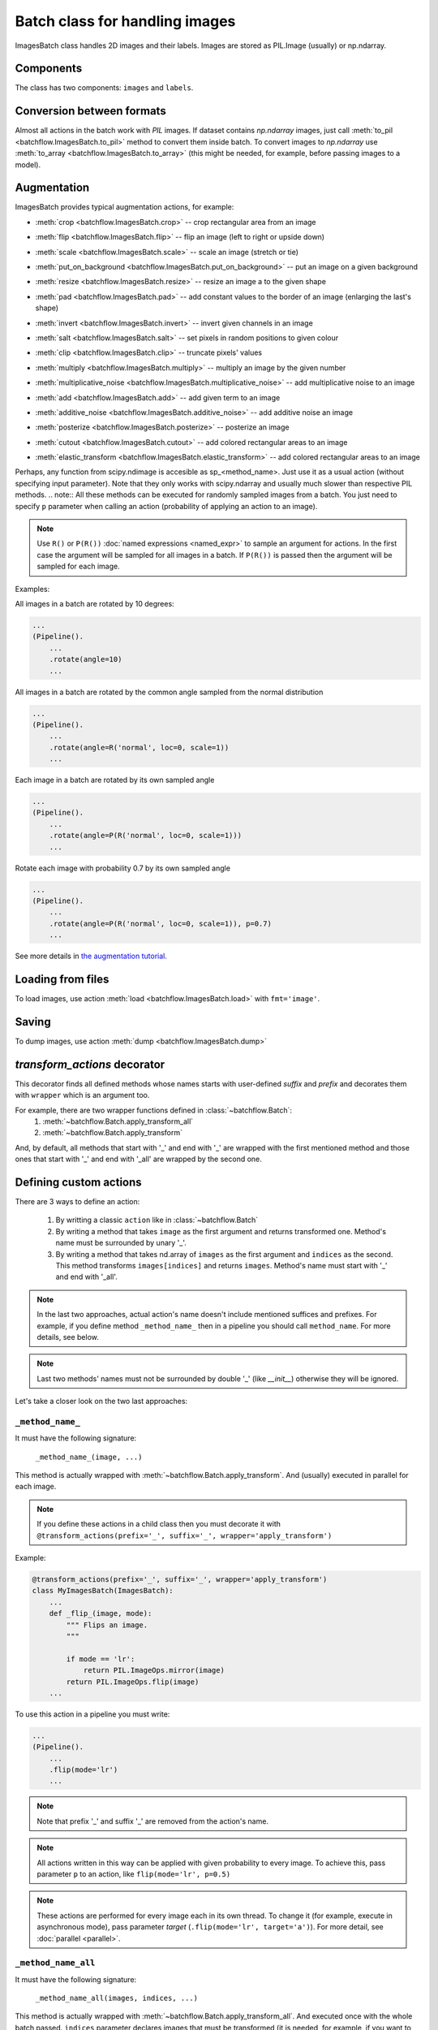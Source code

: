 ===============================
Batch class for handling images
===============================

ImagesBatch class handles 2D images and their labels. Images are stored as PIL.Image (usually) or np.ndarray.

Components
----------
The class has two components: ``images`` and ``labels``.

Conversion between formats
--------------------------
Almost all actions in the batch work with `PIL` images. If dataset contains `np.ndarray` images, just call :meth:`to_pil <batchflow.ImagesBatch.to_pil>` method to convert them inside batch.
To convert images to `np.ndarray` use :meth:`to_array <batchflow.ImagesBatch.to_array>` (this might be needed, for example, before passing images to a model).

Augmentation
------------

ImagesBatch provides typical augmentation actions, for example:

* :meth:`crop <batchflow.ImagesBatch.crop>` -- crop rectangular area from an image
    ..  image:: ../_static/ImagesBatch_examples/crop.png
* :meth:`flip <batchflow.ImagesBatch.flip>` -- flip an image (left to right or upside down)
    ..  image:: ../_static/ImagesBatch_examples/flip.png
* :meth:`scale <batchflow.ImagesBatch.scale>` -- scale an image (stretch or tie)
    ..  image:: ../_static/ImagesBatch_examples/scale.png
* :meth:`put_on_background <batchflow.ImagesBatch.put_on_background>` -- put an image on a given background
    ..  image:: ../_static/ImagesBatch_examples/put_on_background.png
* :meth:`resize <batchflow.ImagesBatch.resize>` -- resize an image a to the given shape
    ..  image:: ../_static/ImagesBatch_examples/resize.png
* :meth:`pad <batchflow.ImagesBatch.pad>` -- add constant values to the border of an image (enlarging the last's shape)
    ..  image:: ../_static/ImagesBatch_examples/pad.png
* :meth:`invert <batchflow.ImagesBatch.invert>` -- invert given channels in an image
    ..  image:: ../_static/ImagesBatch_examples/invert.png
* :meth:`salt <batchflow.ImagesBatch.salt>` -- set pixels in random positions to given colour
    ..  image:: ../_static/ImagesBatch_examples/salt.png
* :meth:`clip <batchflow.ImagesBatch.clip>` -- truncate pixels' values
    ..  image:: ../_static/ImagesBatch_examples/threshold.png
* :meth:`multiply <batchflow.ImagesBatch.multiply>` -- multiply an image by the given number
    ..  image:: ../_static/ImagesBatch_examples/multiply.png
* :meth:`multiplicative_noise <batchflow.ImagesBatch.multiplicative_noise>` -- add multiplicative noise to an image
    ..  image:: ../_static/ImagesBatch_examples/multiplicative_noise.png
* :meth:`add <batchflow.ImagesBatch.add>` -- add given term to an image
    ..  image:: ../_static/ImagesBatch_examples/add.png
* :meth:`additive_noise <batchflow.ImagesBatch.additive_noise>` -- add additive noise an image
    ..  image:: ../_static/ImagesBatch_examples/additive_noise.png
* :meth:`posterize <batchflow.ImagesBatch.posterize>` -- posterize an image
    ..  image:: ../_static/ImagesBatch_examples/posterize.png
* :meth:`cutout <batchflow.ImagesBatch.cutout>` -- add colored rectangular areas to an image
    ..  image:: ../_static/ImagesBatch_examples/cutout.png
* :meth:`elastic_transform <batchflow.ImagesBatch.elastic_transform>` -- add colored rectangular areas to an image
    ..  image:: ../_static/ImagesBatch_examples/elastic.png


Perhaps, any function from scipy.ndimage is accesible as sp_<method_name>. Just use it as a usual action (without specifying input parameter). Note that they only works with scipy.ndarray and usually much slower than respective PIL methods.
.. note:: All these methods can be executed for randomly sampled images from a batch. You just need to specify ``p`` parameter when calling an action (probability of applying an action to an image).

.. note:: Use ``R()`` or ``P(R())`` :doc:`named expressions <named_expr>` to sample an argument for actions. In the first case the argument will be sampled for all images in a batch. If ``P(R())`` is passed then the argument will be sampled for each image.

Examples:

All images in a batch are rotated by 10 degrees:

.. code-block:: python

    ...
    (Pipeline().
        ...
        .rotate(angle=10)
        ...

All images in a batch are rotated by the common angle sampled from the normal distribution

.. code-block:: python

    ...
    (Pipeline().
        ...
        .rotate(angle=R('normal', loc=0, scale=1))
        ...

Each image in a batch are rotated by its own sampled angle

.. code-block:: python

    ...
    (Pipeline().
        ...
        .rotate(angle=P(R('normal', loc=0, scale=1)))
        ...


Rotate each image with probability 0.7 by its own sampled angle

.. code-block:: python

    ...
    (Pipeline().
        ...
        .rotate(angle=P(R('normal', loc=0, scale=1)), p=0.7)
        ...

See more details in `the augmentation tutorial <https://github.com/analysiscenter/batchflow/blob/master/examples/tutorials/06_image_augmentation.ipynb>`_.

Loading from files
------------------

To load images, use action :meth:`load <batchflow.ImagesBatch.load>` with ``fmt='image'``.


Saving
------

To dump images, use action :meth:`dump <batchflow.ImagesBatch.dump>`


`transform_actions` decorator
-----------------------------

This decorator finds all defined methods whose names starts with user-defined `suffix` and `prefix` and
decorates them with ``wrapper`` which is an argument too.

For example, there are two wrapper functions defined in :class:`~batchflow.Batch`:
    1. :meth:`~batchflow.Batch.apply_transform_all`
    2. :meth:`~batchflow.Batch.apply_transform`

And, by default, all methods that start with '_' and end with '_' are wrapped with the first mentioned method and those ones that start with '_' and end with '_all' are wrapped by the second one.

Defining custom actions
-----------------------

There are 3 ways to define an action:

    1. By writting a classic ``action`` like in  :class:`~batchflow.Batch`
    2. By writing a method that takes ``image`` as the first argument and returns transformed one. Method's name must be surrounded by unary '_'.
    3. By writing a method that takes nd.array of ``images`` as the first argument and ``indices`` as the second. This method transforms ``images[indices]`` and returns ``images``. Method's name must start with '_' and end with '_all'.

.. note:: In the last two approaches, actual action's name doesn't include mentioned suffices and prefixes. For example, if you define method ``_method_name_`` then in a pipeline you should call ``method_name``. For more details, see below.

.. note:: Last two methods' names must not be surrounded by double '_' (like `__init__`) otherwise they will be ignored.

Let's take a closer look on the two last approaches:

``_method_name_``
~~~~~~~~~~~~~~~~~

It must have the following signature:

   ``_method_name_(image, ...)``

This method is actually wrapped with :meth:`~batchflow.Batch.apply_transform`. And (usually) executed in parallel for each image.


.. note:: If you define these actions in a child class then you must decorate it with ``@transform_actions(prefix='_', suffix='_', wrapper='apply_transform')``

Example:

.. code-block:: python

    @transform_actions(prefix='_', suffix='_', wrapper='apply_transform')
    class MyImagesBatch(ImagesBatch):
        ...
        def _flip_(image, mode):
            """ Flips an image.
            """

            if mode == 'lr':
                return PIL.ImageOps.mirror(image)
            return PIL.ImageOps.flip(image)
        ...

To use this action in a pipeline you must write:

.. code-block:: python

    ...
    (Pipeline().
        ...
        .flip(mode='lr')
        ...

.. note:: Note that prefix '_' and suffix '_' are removed from the action's name.

.. note:: All actions written in this way can be applied with given probability to every image. To achieve this, pass parameter ``p`` to an action, like ``flip(mode='lr', p=0.5)``

.. note:: These actions are performed for every image each in its own thread. To change it (for example, execute in asynchronous mode), pass parameter `target` (``.flip(mode='lr', target='a')``). For more detail, see :doc:`parallel <parallel>`.


``_method_name_all``
~~~~~~~~~~~~~~~~~~~~


It must have the following signature:

   ``_method_name_all(images, indices, ...)``

This method is actually wrapped with :meth:`~batchflow.Batch.apply_transform_all`. And executed once with the whole batch passed. ``indices`` parameter declares images that must be transformed (it is needed, for example, if you want to perform action only to the subset of the elements. See below for more details)


.. note:: If you define these actions in a child class then you must decorate it with ``@transform_actions(prefix='_', suffix='_all', wrapper='apply_transform_all')``

Example:

.. code-block:: python

    @transform_actions(prefix='_', suffix='_', wrapper='apply_transform_all')
    class MyImagesBatch(ImagesBatch):
        ...
        def _flip_all(self, images=None, indices=[0], mode='lr'):
            """ Flips images at given indices.
            """

            for ind in indices:
              if mode == 'lr':
                  images[ind] = PIL.ImageOps.mirror(images[ind])
              images[ind] = PIL.ImageOps.flip(images[ind])

            return images
        ...

To use this action in a pipeline you must write:

.. code-block:: python

    ...
    (Pipeline().
        ...
        .flip(mode='lr')
        ...


.. note:: Note that prefix '_' and suffix '_all' are removed from the action's name.

.. note:: All actions written in this way can be applied with given probability to every image. To achieve this, pass parameter ``p`` to an action, like ``flip(mode='lr', p=0.5)``

.. note:: These actions are performed once for all batch. Please note that you can't pass ``P(R())`` named expression as an argument.


Assembling after parallel execution
-----------------------------------

Note that if images have different shapes after an action then there are two ways to tackle it:

  1. Do nothing. Then images will be stored in `np.ndarray` with `dtype=object`.
  2. Pass `preserve_shape=True` to an action which changes the shape of an image. Then image
     is cropped from the left upper corner (unless action has `origin` parameter).

Cropping to patches
-------------------------

If you have a very big image then you can compose little patches from it.
See :meth:`split_to_patches <batchflow.ImagesBatch.split_to_patches>` and tutorial for more details.
